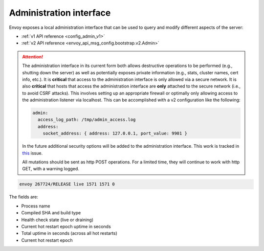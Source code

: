 .. _operations_admin_interface:

Administration interface
========================

Envoy exposes a local administration interface that can be used to query and
modify different aspects of the server:

* :ref:`v1 API reference <config_admin_v1>`
* :ref:`v2 API reference <envoy_api_msg_config.bootstrap.v2.Admin>`

.. attention::

  The administration interface in its current form both allows destructive operations to be
  performed (e.g., shutting down the server) as well as potentially exposes private information
  (e.g., stats, cluster names, cert info, etc.). It is **critical** that access to the
  administration interface is only allowed via a secure network. It is also **critical** that hosts
  that access the administration interface are **only** attached to the secure network (i.e., to
  avoid CSRF attacks). This involves setting up an appropriate firewall or optimally only allowing
  access to the administration listener via localhost. This can be accomplished with a v2
  configuration like the following:

  .. code-block:: yaml

    admin:
      access_log_path: /tmp/admin_access.log
      address:
        socket_address: { address: 127.0.0.1, port_value: 9901 }

  In the future additional security options will be added to the administration interface. This
  work is tracked in `this <https://github.com/envoyproxy/envoy/issues/2763>`_ issue.
  
  All mutations should be sent as http POST operations. For a limited time, they will continue to work
  with http GET, with a warning logged.

.. http:get:: /

  Render an HTML home page with a table of links to all available options.

.. http:get:: /help

  Print a textual table of all available options.

.. http:get:: /certs

  List out all loaded TLS certificates, including file name, serial number, and days until
  expiration.

.. _operations_admin_interface_clusters:

.. http:get:: /clusters

  List out all configured :ref:`cluster manager <arch_overview_cluster_manager>` clusters. This
  information includes all discovered upstream hosts in each cluster along with per host statistics.
  This is useful for debugging service discovery issues.

  Cluster manager information
    - ``version_info`` string -- the version info string of the last loaded
      :ref:`CDS<config_cluster_manager_cds>` update.
      If envoy does not have :ref:`CDS<config_cluster_manager_cds>` setup, the
      output will read ``version_info::static``.

  Cluster wide information
    - :ref:`circuit breakers<config_cluster_manager_cluster_circuit_breakers>` settings for all priority settings.

    - Information about :ref:`outlier detection<arch_overview_outlier_detection>` if a detector is installed. Currently
      :ref:`success rate average<arch_overview_outlier_detection_ejection_event_logging_cluster_success_rate_average>`,
      and :ref:`ejection threshold<arch_overview_outlier_detection_ejection_event_logging_cluster_success_rate_ejection_threshold>`
      are presented. Both of these values could be ``-1`` if there was not enough data to calculate them in the last
      :ref:`interval<config_cluster_manager_cluster_outlier_detection_interval_ms>`.

    - ``added_via_api`` flag -- ``false`` if the cluster was added via static configuration, ``true``
      if it was added via the :ref:`CDS<config_cluster_manager_cds>` api.

  Per host statistics
    .. csv-table::
      :header: Name, Type, Description
      :widths: 1, 1, 2

      cx_total, Counter, Total connections
      cx_active, Gauge, Total active connections
      cx_connect_fail, Counter, Total connection failures
      rq_total, Counter, Total requests
      rq_timeout, Counter, Total timed out requests
      rq_success, Counter, Total requests with non-5xx responses
      rq_error, Counter, Total requests with 5xx responses
      rq_active, Gauge, Total active requests
      healthy, String, The health status of the host. See below
      weight, Integer, Load balancing weight (1-100)
      zone, String, Service zone
      canary, Boolean, Whether the host is a canary
      success_rate, Double, "Request success rate (0-100). -1 if there was not enough
      :ref:`request volume<config_cluster_manager_cluster_outlier_detection_success_rate_request_volume>`
      in the :ref:`interval<config_cluster_manager_cluster_outlier_detection_interval_ms>`
      to calculate it"

  Host health status
    A host is either healthy or unhealthy because of one or more different failing health states.
    If the host is healthy the ``healthy`` output will be equal to *healthy*.

    If the host is not healthy, the ``healthy`` output will be composed of one or more of the
    following strings:

    */failed_active_hc*: The host has failed an :ref:`active health check
    <config_cluster_manager_cluster_hc>`.

    */failed_outlier_check*: The host has failed an outlier detection check.

.. _operations_admin_interface_config_dump:

.. http:get:: /config_dump

  Dump currently loaded configuration from various Envoy components as JSON-serialized proto
  messages. Currently, only route configs are available but more are on the way. See
  :api:`envoy/admin/v2/config_dump.proto` for more information. That proto is in draft state and is
  subject to change.

.. http:post:: /cpuprofiler

  Enable or disable the CPU profiler. Requires compiling with gperftools.

.. _operations_admin_interface_healthcheck_fail:

.. http:post:: /healthcheck/fail

  Fail inbound health checks. This requires the use of the HTTP :ref:`health check filter
  <config_http_filters_health_check>`. This is useful for draining a server prior to shutting it
  down or doing a full restart. Invoking this command will universally fail health check requests
  regardless of how the filter is configured (pass through, etc.).

.. _operations_admin_interface_healthcheck_ok:

.. http:post:: /healthcheck/ok

  Negate the effect of :http:get:`/healthcheck/fail`. This requires the use of the HTTP
  :ref:`health check filter <config_http_filters_health_check>`.

.. http:get:: /hot_restart_version

  See :option:`--hot-restart-version`.

.. _operations_admin_interface_logging:

.. http:post:: /logging

  Enable/disable different logging levels on different subcomponents. Generally only used during
  development.

.. http:post:: /quitquitquit

  Cleanly exit the server.

.. http:post:: /reset_counters

  Reset all counters to zero. This is useful along with :http:get:`/stats` during debugging. Note
  that this does not drop any data sent to statsd. It just effects local output of the
  :http:get:`/stats` command.

.. http:get:: /server_info

  Outputs information about the running server. Sample output looks like:

.. code-block:: none

  envoy 267724/RELEASE live 1571 1571 0

The fields are:

* Process name
* Compiled SHA and build type
* Health check state (live or draining)
* Current hot restart epoch uptime in seconds
* Total uptime in seconds (across all hot restarts)
* Current hot restart epoch

.. _operations_admin_interface_stats:

.. http:get:: /stats

  Outputs all statistics on demand. This includes only counters and gauges. Histograms are not
  output as Envoy currently has no built in histogram support and relies on statsd for
  aggregation. This command is very useful for local debugging. See :ref:`here <operations_stats>`
  for more information.

.. http:get:: /stats?format=json

  Outputs /stats in JSON format. This can be used for programmatic access of stats.

.. http:get:: /stats?format=prometheus

  or alternatively,

.. http:get:: /stats/prometheus

  Outputs /stats in `Prometheus <https://prometheus.io/docs/instrumenting/exposition_formats/>`_
  v0.0.4 format. This can be used to integrate with a Prometheus server. Currently, only counters and
  gauges are output. Histograms will be output in a future update.

.. _operations_admin_interface_runtime:

.. http:get:: /runtime

  Outputs all runtime values on demand in a human-readable format. See
  :ref:`here <arch_overview_runtime>` for more information on how these values are configured
  and utilized.

.. http:post:: /runtime?format=json

   Outputs /runtime in JSON format. This can be used for programmatic access of runtime values.
  
.. http::post:: /runtime_modify

  TODO(jsedgewick): document this.
